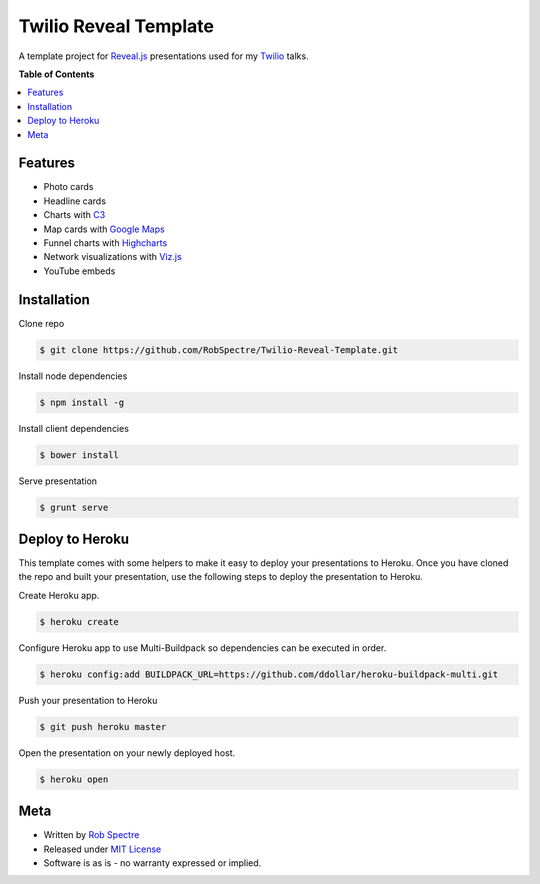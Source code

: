 ***************
Twilio Reveal Template
***************

A template project for `Reveal.js`_ presentations used for my `Twilio`_ talks.


**Table of Contents**


.. contents::
    :local:
    :depth: 1
    :backlinks: none


Features
============

* Photo cards
* Headline cards
* Charts with `C3`_
* Map cards with `Google Maps`_
* Funnel charts with `Highcharts`_
* Network visualizations with `Viz.js`_
* YouTube embeds


Installation
============

Clone repo

.. code-block:: bash

    $ git clone https://github.com/RobSpectre/Twilio-Reveal-Template.git 

Install node dependencies

.. code-block:: bash

    $ npm install -g 

Install client dependencies

.. code-block:: bash

    $ bower install

Serve presentation 

.. code-block:: bash
    
    $ grunt serve


Deploy to Heroku
================

This template comes with some helpers to make it easy to deploy your
presentations to Heroku.  Once you have cloned the repo and built your
presentation, use the following steps to deploy the presentation to Heroku.

Create Heroku app.

.. code-block:: bash

    $ heroku create

Configure Heroku app to use Multi-Buildpack so dependencies can be executed in
order.

.. code-block:: bash

    $ heroku config:add BUILDPACK_URL=https://github.com/ddollar/heroku-buildpack-multi.git

Push your presentation to Heroku

.. code-block:: bash

    $ git push heroku master

Open the presentation on your newly deployed host.

.. code-block:: bash

    $ heroku open


Meta
===========

* Written by `Rob Spectre`_
* Released under `MIT License`_
* Software is as is - no warranty expressed or implied.

.. _Twilio: http://www.twilio.com
.. _Reveal.js: http://lab.hakim.se/reveal-js/
.. _C3: http://c3js.org/
.. _Google Maps: https://developers.google.com/maps/documentation/javascript/
.. _Highcharts: http://www.highcharts.com/
.. _Viz.js: http://visjs.org/
.. _Rob Spectre: http://www.brooklynhacker.com
.. _MIT License: http://opensource.org/licenses/MIT
